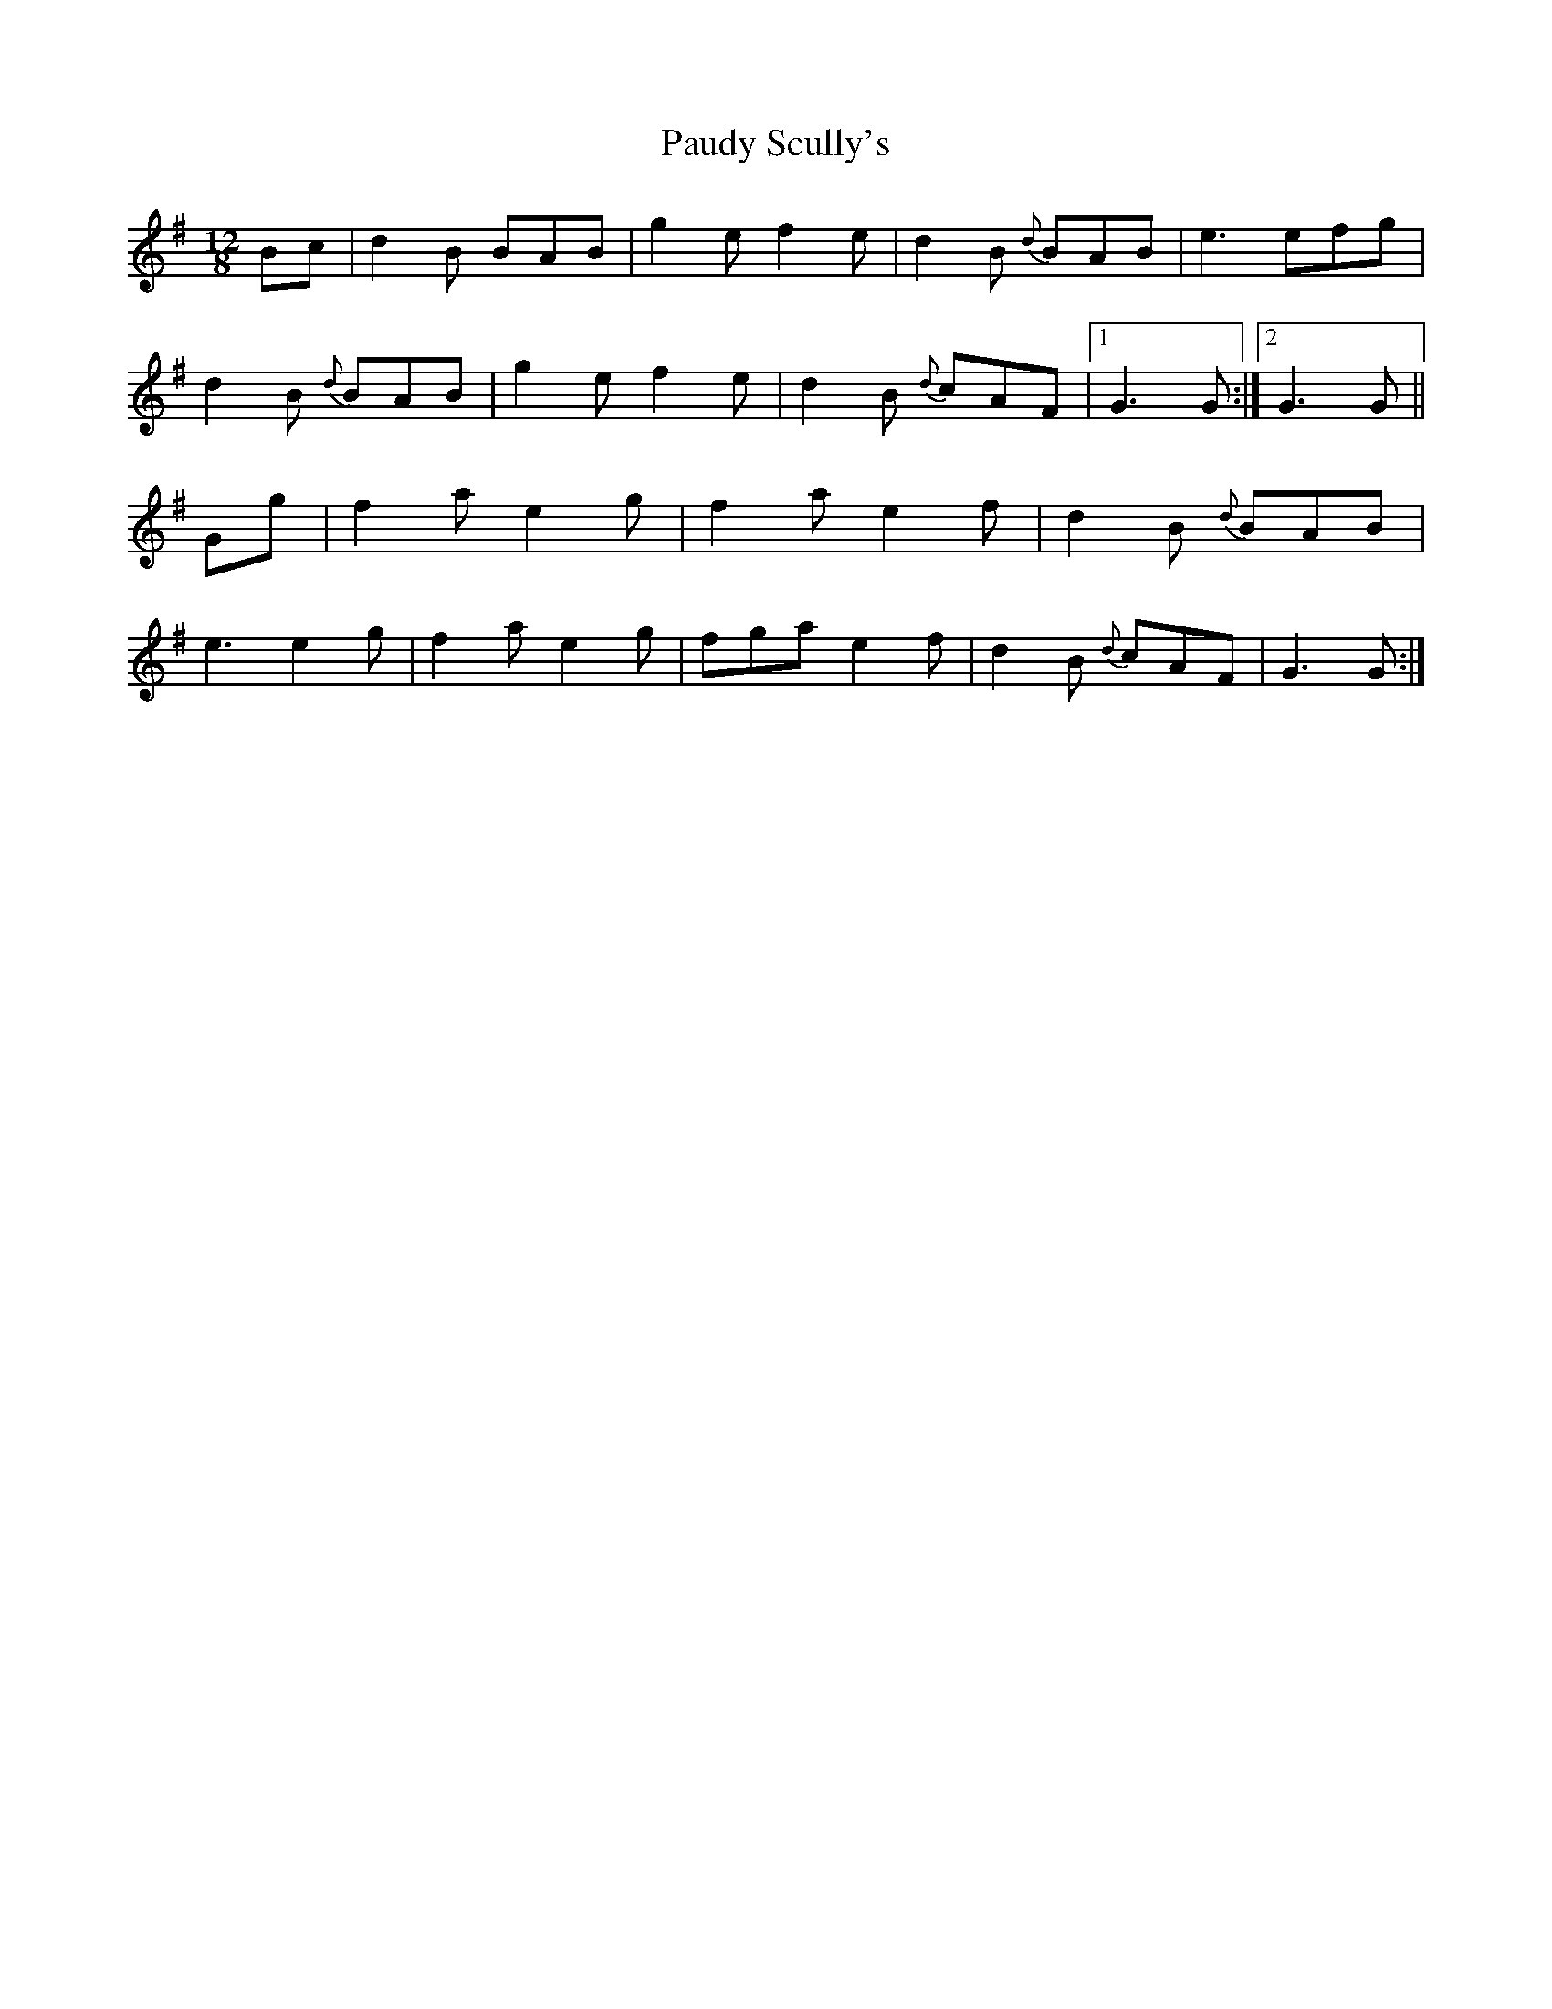 X: 3
T: Paudy Scully's
Z: harpalaska
S: https://thesession.org/tunes/4153#setting16916
R: slide
M: 12/8
L: 1/8
K: Gmaj
Bc|d2B BAB|g2e f2e|d2B {d}BAB|e3 efg|\d2B {d}BAB|g2e f2e|d2B {d}cAF|1 G3 G:|2 G3 G||Gg|\f2a e2g|f2a e2f|d2B {d}BAB|e3 e2g|\f2a e2g|fga e2f|d2B {d}cAF|G3 G:|
